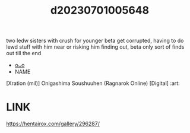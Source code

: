 :PROPERTIES:
:ID:       2002984c-ff6a-454a-918c-0c2d296362da
:END:
#+title: d20230701005648
#+filetags: :20230701005648:ntronary:
two ledw sisters with crush for younger beta get corrupted, having to do lewd stuff with him near or risking him finding out, beta only sort of finds out till the end
- [[id:4b3524b0-2c4b-418b-9470-0e6c1c5effff][oᴗo]]
- NAME
[Xration (mil)] Onigashima Soushuuhen (Ragnarok Online) [Digital] :art:
* LINK
https://hentairox.com/gallery/296287/
